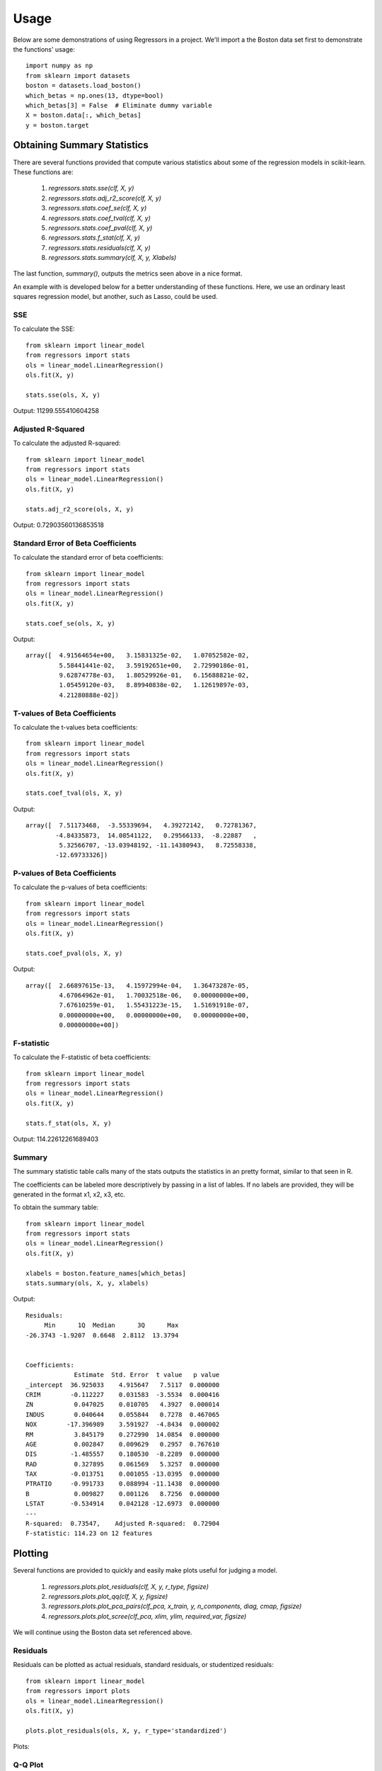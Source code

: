 ========
Usage
========

Below are some demonstrations of using Regressors in a project. We'll import a
the Boston data set first to demonstrate the functions' usage::

    import numpy as np
    from sklearn import datasets
    boston = datasets.load_boston()
    which_betas = np.ones(13, dtype=bool)
    which_betas[3] = False  # Eliminate dummy variable
    X = boston.data[:, which_betas]
    y = boston.target

Obtaining Summary Statistics
----------------------------

There are several functions provided that compute various statistics
about some of the regression models in scikit-learn. These functions are:

    1. `regressors.stats.sse(clf, X, y)`
    2. `regressors.stats.adj_r2_score(clf, X, y)`
    3. `regressors.stats.coef_se(clf, X, y)`
    4. `regressors.stats.coef_tval(clf, X, y)`
    5. `regressors.stats.coef_pval(clf, X, y)`
    6. `regressors.stats.f_stat(clf, X, y)`
    7. `regressors.stats.residuals(clf, X, y)`
    8. `regressors.stats.summary(clf, X, y, Xlabels)`

The last function, `summary()`, outputs the metrics seen above in a nice format.

An example with is developed below for a better understanding of these
functions. Here, we use an ordinary least squares regression model, but another,
such as Lasso, could be used.

SSE
~~~

To calculate the SSE::

    from sklearn import linear_model
    from regressors import stats
    ols = linear_model.LinearRegression()
    ols.fit(X, y)

    stats.sse(ols, X, y)

Output: 11299.555410604258


Adjusted R-Squared
~~~~~~~~~~~~~~~~~~

To calculate the adjusted R-squared::

    from sklearn import linear_model
    from regressors import stats
    ols = linear_model.LinearRegression()
    ols.fit(X, y)

    stats.adj_r2_score(ols, X, y)

Output: 0.72903560136853518


Standard Error of Beta Coefficients
~~~~~~~~~~~~~~~~~~~~~~~~~~~~~~~~~~~

To calculate the standard error of beta coefficients::

    from sklearn import linear_model
    from regressors import stats
    ols = linear_model.LinearRegression()
    ols.fit(X, y)

    stats.coef_se(ols, X, y)

Output::

    array([  4.91564654e+00,   3.15831325e-02,   1.07052582e-02,
             5.58441441e-02,   3.59192651e+00,   2.72990186e-01,
             9.62874778e-03,   1.80529926e-01,   6.15688821e-02,
             1.05459120e-03,   8.89940838e-02,   1.12619897e-03,
             4.21280888e-02])

T-values of Beta Coefficients
~~~~~~~~~~~~~~~~~~~~~~~~~~~~~

To calculate the t-values beta coefficients::

    from sklearn import linear_model
    from regressors import stats
    ols = linear_model.LinearRegression()
    ols.fit(X, y)

    stats.coef_tval(ols, X, y)

Output::

    array([  7.51173468,  -3.55339694,   4.39272142,   0.72781367,
            -4.84335873,  14.08541122,   0.29566133,  -8.22887   ,
             5.32566707, -13.03948192, -11.14380943,   8.72558338,
            -12.69733326])

P-values of Beta Coefficients
~~~~~~~~~~~~~~~~~~~~~~~~~~~~~

To calculate the p-values of beta coefficients::

    from sklearn import linear_model
    from regressors import stats
    ols = linear_model.LinearRegression()
    ols.fit(X, y)

    stats.coef_pval(ols, X, y)

Output::

    array([  2.66897615e-13,   4.15972994e-04,   1.36473287e-05,
             4.67064962e-01,   1.70032518e-06,   0.00000000e+00,
             7.67610259e-01,   1.55431223e-15,   1.51691918e-07,
             0.00000000e+00,   0.00000000e+00,   0.00000000e+00,
             0.00000000e+00])

F-statistic
~~~~~~~~~~~

To calculate the F-statistic of beta coefficients::

    from sklearn import linear_model
    from regressors import stats
    ols = linear_model.LinearRegression()
    ols.fit(X, y)

    stats.f_stat(ols, X, y)

Output: 114.22612261689403

Summary
~~~~~~~

The summary statistic table calls many of the stats outputs the statistics in
an pretty format, similar to that seen in R.

The coefficients can be labeled more descriptively by passing in a list of
lables. If no labels are provided, they will be generated in the format x1, x2,
x3, etc.

To obtain the summary table::

    from sklearn import linear_model
    from regressors import stats
    ols = linear_model.LinearRegression()
    ols.fit(X, y)

    xlabels = boston.feature_names[which_betas]
    stats.summary(ols, X, y, xlabels)

Output::

    Residuals:
         Min      1Q  Median      3Q      Max
    -26.3743 -1.9207  0.6648  2.8112  13.3794


    Coefficients:
                 Estimate  Std. Error  t value   p value
    _intercept  36.925033    4.915647   7.5117  0.000000
    CRIM        -0.112227    0.031583  -3.5534  0.000416
    ZN           0.047025    0.010705   4.3927  0.000014
    INDUS        0.040644    0.055844   0.7278  0.467065
    NOX        -17.396989    3.591927  -4.8434  0.000002
    RM           3.845179    0.272990  14.0854  0.000000
    AGE          0.002847    0.009629   0.2957  0.767610
    DIS         -1.485557    0.180530  -8.2289  0.000000
    RAD          0.327895    0.061569   5.3257  0.000000
    TAX         -0.013751    0.001055 -13.0395  0.000000
    PTRATIO     -0.991733    0.088994 -11.1438  0.000000
    B            0.009827    0.001126   8.7256  0.000000
    LSTAT       -0.534914    0.042128 -12.6973  0.000000
    ---
    R-squared:  0.73547,    Adjusted R-squared:  0.72904
    F-statistic: 114.23 on 12 features

Plotting
--------

Several functions are provided to quickly and easily make plots useful for
judging a model.

    1. `regressors.plots.plot_residuals(clf, X, y, r_type, figsize)`
    2. `regressors.plots.plot_qq(clf, X, y, figsize)`
    3. `regressors.plots.plot_pca_pairs(clf_pca, x_train, y, n_components, diag, cmap, figsize)`
    4. `regressors.plots.plot_scree(clf_pca, xlim, ylim, required_var, figsize)`

We will continue using the Boston data set referenced above.

Residuals
~~~~~~~~~

Residuals can be plotted as actual residuals, standard residuals, or studentized
residuals::

    from sklearn import linear_model
    from regressors import plots
    ols = linear_model.LinearRegression()
    ols.fit(X, y)

    plots.plot_residuals(ols, X, y, r_type='standardized')

Plots:

.. image:: _static/residuals.png

Q-Q Plot
~~~~~~~~

Q-Q plots can quickly be obtained to aid in checking the normal assumption::

    from sklearn import linear_model
    from regressors import plots
    ols = linear_model.LinearRegression()
    ols.fit(X, y)

    plots.plot_qq(ols, X, y, figsize=(8, 8))

Plots:

.. image:: _static/qq_plot.png

Principle Components Pairs
~~~~~~~~~~~~~~~~~~~~~~~~~~

To generate a pairwise plot of principle components::

    from sklearn import preprocessing
    from sklearn import decomposition
    from regressors import plots
    scaler = preprocessing.StandardScaler()
    x_scaled = scaler.fit_transform(X)
    pcomp = decomposition.PCA()
    pcomp.fit(x_scaled)

    plots.plot_pca_pairs(pcomp, X, y, n_components=4, cmap="GnBu")

Plots:

.. image:: _static/pca_pairs_plot.png

Scree Plot
~~~~~~~~~~

Scree plots can be quickly generated to visualize the amount of variance
represented by each principle component with a helpful marker to see where
a threshold of variance is reached::

    from sklearn import preprocessing
    from sklearn import decomposition
    from regressors import plots
    scaler = preprocessing.StandardScaler()
    x_scaled = scaler.fit_transform(X)
    pcomp = decomposition.PCA()
    pcomp.fit(x_scaled)

    plots.plot_scree(pcomp, required_var=0.85)

Plots:

.. image:: _static/scree.png

Principle Components Regression (PCR)
-------------------------------------

The PCR class can be used to quickly run PCR on a data set. This class
provides the familiar ``fit()``, ``predict()``, and ``score()`` methods that
are common to scikit-learn regression models. The type of scaler, the number
of components for PCA, and the regression model are all tunable.

PCR Class
~~~~~~~~~

An example of using the PCR class::

    from regressors import regressors
    pcr = regressors.PCR(n_components=10, regression_type='ols')
    pcr.fit(X, y)

    # The fitted scaler, pca, and scaler models can be accessed:
    scaler, pca, regression = (pcr.scaler, pcr.prcomp, pcr.regression)

    # You could then make various plots, such as pca_pairs_plot(), and
    # plot_residuals() with these fitted model from PCR.


Beta Coefficients
~~~~~~~~~~~~~~~~~

The coefficients in PCR's regression model are coefficients for the PCA space.
To transform those components back to the space of the original X data::

    from regressors import regressors
    pcr = regressors.PCR(n_components=10, regression_type='ols')
    pcr.fit(X, y)
    pcr.beta_coef_

Output::

    array([-0.96384079,  1.09565914,  0.27855742, -2.0139296 ,  2.69901773,
            0.08005632, -3.12506044,  2.85224741, -2.31531704, -2.14492552,
            0.89624424, -3.81608008])

Note that the intercept is the same for the X space and the PCA space, so
simply access that directly with ``pcr.self.regression.intercept_``.

